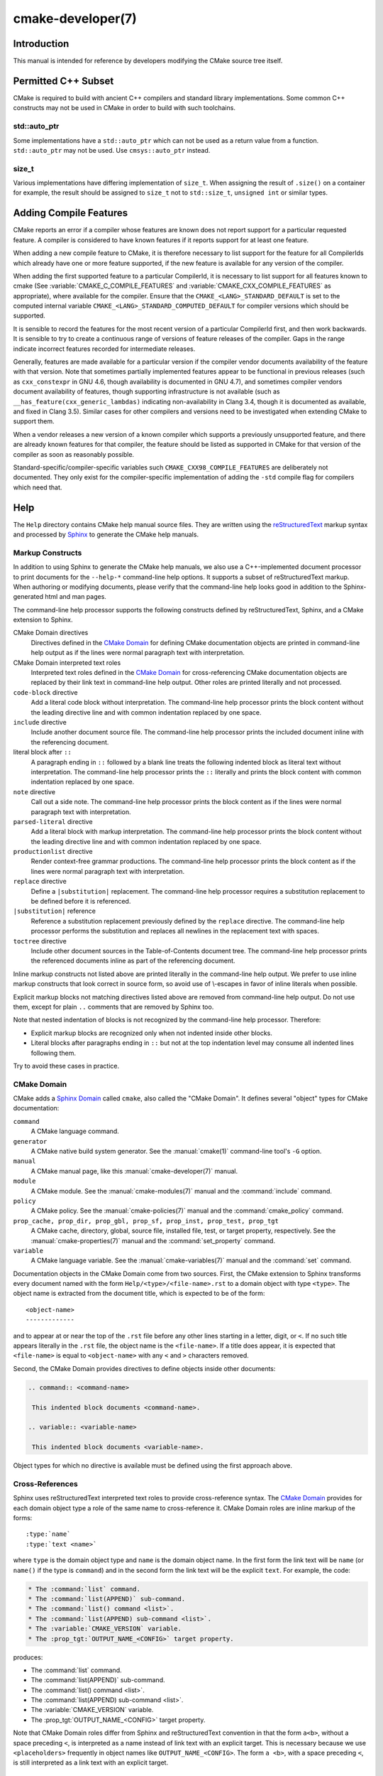 .. cmake-manual-description: CMake Developer Reference

cmake-developer(7)
******************

.. only:: html

   .. contents::

Introduction
============

This manual is intended for reference by developers modifying the CMake
source tree itself.


Permitted C++ Subset
====================

CMake is required to build with ancient C++ compilers and standard library
implementations.  Some common C++ constructs may not be used in CMake in order
to build with such toolchains.

std::auto_ptr
-------------

Some implementations have a ``std::auto_ptr`` which can not be used as a
return value from a function. ``std::auto_ptr`` may not be used. Use
``cmsys::auto_ptr`` instead.

size_t
------

Various implementations have differing implementation of ``size_t``.  When
assigning the result of ``.size()`` on a container for example, the result
should be assigned to ``size_t`` not to ``std::size_t``, ``unsigned int`` or
similar types.

Adding Compile Features
=======================

CMake reports an error if a compiler whose features are known does not report
support for a particular requested feature.  A compiler is considered to have
known features if it reports support for at least one feature.

When adding a new compile feature to CMake, it is therefore necessary to list
support for the feature for all CompilerIds which already have one or more
feature supported, if the new feature is available for any version of the
compiler.

When adding the first supported feature to a particular CompilerId, it is
necessary to list support for all features known to cmake (See
:variable:`CMAKE_C_COMPILE_FEATURES` and
:variable:`CMAKE_CXX_COMPILE_FEATURES` as appropriate), where available for
the compiler.  Ensure that the ``CMAKE_<LANG>_STANDARD_DEFAULT`` is set to
the computed internal variable ``CMAKE_<LANG>_STANDARD_COMPUTED_DEFAULT``
for compiler versions which should be supported.

It is sensible to record the features for the most recent version of a
particular CompilerId first, and then work backwards.  It is sensible to
try to create a continuous range of versions of feature releases of the
compiler.  Gaps in the range indicate incorrect features recorded for
intermediate releases.

Generally, features are made available for a particular version if the
compiler vendor documents availability of the feature with that
version.  Note that sometimes partially implemented features appear to
be functional in previous releases (such as ``cxx_constexpr`` in GNU 4.6,
though availability is documented in GNU 4.7), and sometimes compiler vendors
document availability of features, though supporting infrastructure is
not available (such as ``__has_feature(cxx_generic_lambdas)`` indicating
non-availability in Clang 3.4, though it is documented as available, and
fixed in Clang 3.5).  Similar cases for other compilers and versions
need to be investigated when extending CMake to support them.

When a vendor releases a new version of a known compiler which supports
a previously unsupported feature, and there are already known features for
that compiler, the feature should be listed as supported in CMake for
that version of the compiler as soon as reasonably possible.

Standard-specific/compiler-specific variables such
``CMAKE_CXX98_COMPILE_FEATURES`` are deliberately not documented.  They
only exist for the compiler-specific implementation of adding the ``-std``
compile flag for compilers which need that.

Help
====

The ``Help`` directory contains CMake help manual source files.
They are written using the `reStructuredText`_ markup syntax and
processed by `Sphinx`_ to generate the CMake help manuals.

.. _`reStructuredText`: http://docutils.sourceforge.net/docs/ref/rst/introduction.html
.. _`Sphinx`: http://sphinx-doc.org

Markup Constructs
-----------------

In addition to using Sphinx to generate the CMake help manuals, we
also use a C++-implemented document processor to print documents for
the ``--help-*`` command-line help options.  It supports a subset of
reStructuredText markup.  When authoring or modifying documents,
please verify that the command-line help looks good in addition to the
Sphinx-generated html and man pages.

The command-line help processor supports the following constructs
defined by reStructuredText, Sphinx, and a CMake extension to Sphinx.

..
 Note: This list must be kept consistent with the cmRST implementation.

CMake Domain directives
 Directives defined in the `CMake Domain`_ for defining CMake
 documentation objects are printed in command-line help output as
 if the lines were normal paragraph text with interpretation.

CMake Domain interpreted text roles
 Interpreted text roles defined in the `CMake Domain`_ for
 cross-referencing CMake documentation objects are replaced by their
 link text in command-line help output.  Other roles are printed
 literally and not processed.

``code-block`` directive
 Add a literal code block without interpretation.  The command-line
 help processor prints the block content without the leading directive
 line and with common indentation replaced by one space.

``include`` directive
 Include another document source file.  The command-line help
 processor prints the included document inline with the referencing
 document.

literal block after ``::``
 A paragraph ending in ``::`` followed by a blank line treats
 the following indented block as literal text without interpretation.
 The command-line help processor prints the ``::`` literally and
 prints the block content with common indentation replaced by one
 space.

``note`` directive
 Call out a side note.  The command-line help processor prints the
 block content as if the lines were normal paragraph text with
 interpretation.

``parsed-literal`` directive
 Add a literal block with markup interpretation.  The command-line
 help processor prints the block content without the leading
 directive line and with common indentation replaced by one space.

``productionlist`` directive
 Render context-free grammar productions.  The command-line help
 processor prints the block content as if the lines were normal
 paragraph text with interpretation.

``replace`` directive
 Define a ``|substitution|`` replacement.
 The command-line help processor requires a substitution replacement
 to be defined before it is referenced.

``|substitution|`` reference
 Reference a substitution replacement previously defined by
 the ``replace`` directive.  The command-line help processor
 performs the substitution and replaces all newlines in the
 replacement text with spaces.

``toctree`` directive
 Include other document sources in the Table-of-Contents
 document tree.  The command-line help processor prints
 the referenced documents inline as part of the referencing
 document.

Inline markup constructs not listed above are printed literally in the
command-line help output.  We prefer to use inline markup constructs that
look correct in source form, so avoid use of \\-escapes in favor of inline
literals when possible.

Explicit markup blocks not matching directives listed above are removed from
command-line help output.  Do not use them, except for plain ``..`` comments
that are removed by Sphinx too.

Note that nested indentation of blocks is not recognized by the
command-line help processor.  Therefore:

* Explicit markup blocks are recognized only when not indented
  inside other blocks.

* Literal blocks after paragraphs ending in ``::`` but not
  at the top indentation level may consume all indented lines
  following them.

Try to avoid these cases in practice.

CMake Domain
------------

CMake adds a `Sphinx Domain`_ called ``cmake``, also called the
"CMake Domain".  It defines several "object" types for CMake
documentation:

``command``
 A CMake language command.

``generator``
 A CMake native build system generator.
 See the :manual:`cmake(1)` command-line tool's ``-G`` option.

``manual``
 A CMake manual page, like this :manual:`cmake-developer(7)` manual.

``module``
 A CMake module.
 See the :manual:`cmake-modules(7)` manual
 and the :command:`include` command.

``policy``
 A CMake policy.
 See the :manual:`cmake-policies(7)` manual
 and the :command:`cmake_policy` command.

``prop_cache, prop_dir, prop_gbl, prop_sf, prop_inst, prop_test, prop_tgt``
 A CMake cache, directory, global, source file, installed file, test,
 or target property, respectively.  See the :manual:`cmake-properties(7)`
 manual and the :command:`set_property` command.

``variable``
 A CMake language variable.
 See the :manual:`cmake-variables(7)` manual
 and the :command:`set` command.

Documentation objects in the CMake Domain come from two sources.
First, the CMake extension to Sphinx transforms every document named
with the form ``Help/<type>/<file-name>.rst`` to a domain object with
type ``<type>``.  The object name is extracted from the document title,
which is expected to be of the form::

 <object-name>
 -------------

and to appear at or near the top of the ``.rst`` file before any other
lines starting in a letter, digit, or ``<``.  If no such title appears
literally in the ``.rst`` file, the object name is the ``<file-name>``.
If a title does appear, it is expected that ``<file-name>`` is equal
to ``<object-name>`` with any ``<`` and ``>`` characters removed.

Second, the CMake Domain provides directives to define objects inside
other documents:

.. code-block:: rst

 .. command:: <command-name>

  This indented block documents <command-name>.

 .. variable:: <variable-name>

  This indented block documents <variable-name>.

Object types for which no directive is available must be defined using
the first approach above.

.. _`Sphinx Domain`: http://sphinx-doc.org/domains.html

Cross-References
----------------

Sphinx uses reStructuredText interpreted text roles to provide
cross-reference syntax.  The `CMake Domain`_ provides for each
domain object type a role of the same name to cross-reference it.
CMake Domain roles are inline markup of the forms::

 :type:`name`
 :type:`text <name>`

where ``type`` is the domain object type and ``name`` is the
domain object name.  In the first form the link text will be
``name`` (or ``name()`` if the type is ``command``) and in
the second form the link text will be the explicit ``text``.
For example, the code:

.. code-block:: rst

 * The :command:`list` command.
 * The :command:`list(APPEND)` sub-command.
 * The :command:`list() command <list>`.
 * The :command:`list(APPEND) sub-command <list>`.
 * The :variable:`CMAKE_VERSION` variable.
 * The :prop_tgt:`OUTPUT_NAME_<CONFIG>` target property.

produces:

* The :command:`list` command.
* The :command:`list(APPEND)` sub-command.
* The :command:`list() command <list>`.
* The :command:`list(APPEND) sub-command <list>`.
* The :variable:`CMAKE_VERSION` variable.
* The :prop_tgt:`OUTPUT_NAME_<CONFIG>` target property.

Note that CMake Domain roles differ from Sphinx and reStructuredText
convention in that the form ``a<b>``, without a space preceding ``<``,
is interpreted as a name instead of link text with an explicit target.
This is necessary because we use ``<placeholders>`` frequently in
object names like ``OUTPUT_NAME_<CONFIG>``.  The form ``a <b>``,
with a space preceding ``<``, is still interpreted as a link text
with an explicit target.

Style
-----

Style: Section Headers
^^^^^^^^^^^^^^^^^^^^^^

When marking section titles, make the section decoration line as long as
the title text.  Use only a line below the title, not above. For
example:

.. code-block:: rst

  Title Text
  ----------

Capitalize the first letter of each non-minor word in the title.

The section header underline character hierarchy is

* ``#``: Manual group (part) in the master document
* ``*``: Manual (chapter) title
* ``=``: Section within a manual
* ``-``: Subsection or `CMake Domain`_ object document title
* ``^``: Subsubsection or `CMake Domain`_ object document section
* ``"``: Paragraph or `CMake Domain`_ object document subsection

Style: Whitespace
^^^^^^^^^^^^^^^^^

Use two spaces for indentation.  Use two spaces between sentences in
prose.

Style: Line Length
^^^^^^^^^^^^^^^^^^

Prefer to restrict the width of lines to 75-80 columns.  This is not a
hard restriction, but writing new paragraphs wrapped at 75 columns
allows space for adding minor content without significant re-wrapping of
content.

Style: Prose
^^^^^^^^^^^^

Use American English spellings in prose.

Style: Starting Literal Blocks
^^^^^^^^^^^^^^^^^^^^^^^^^^^^^^

Prefer to mark the start of literal blocks with ``::`` at the end of
the preceding paragraph. In cases where the following block gets
a ``code-block`` marker, put a single ``:`` at the end of the preceding
paragraph.

Style: CMake Command Signatures
^^^^^^^^^^^^^^^^^^^^^^^^^^^^^^^

Command signatures should be marked up as plain literal blocks, not as
cmake ``code-blocks``.

Signatures are separated from preceding content by a section header.
That is, use:

.. code-block:: rst

  ... preceding paragraph.

  Normal Libraries
  ^^^^^^^^^^^^^^^^

  ::

    add_library(<lib> ...)

  This signature is used for ...

Signatures of commands should wrap optional parts with square brackets,
and should mark list of optional arguments with an ellipsis (``...``).
Elements of the signature which are specified by the user should be
specified with angle brackets, and may be referred to in prose using
``inline-literal`` syntax.

Style: Boolean Constants
^^^^^^^^^^^^^^^^^^^^^^^^

Use "``OFF``" and "``ON``" for boolean values which can be modified by
the user, such as :prop_tgt:`POSITION_INDEPENDENT_CODE`. Such properties
may be "enabled" and "disabled". Use "``True``" and "``False``" for
inherent values which can't be modified after being set, such as the
:prop_tgt:`IMPORTED` property of a build target.

Style: Inline Literals
^^^^^^^^^^^^^^^^^^^^^^

Mark up references to keywords in signatures, file names, and other
technical terms with ``inline-literal`` syntax, for example:

.. code-block:: rst

  If ``WIN32`` is used with :command:`add_executable`, the
  :prop_tgt:`WIN32_EXECUTABLE` target property is enabled. That command
  creates the file ``<name>.exe`` on Windows.

Style: Cross-References
^^^^^^^^^^^^^^^^^^^^^^^

Mark up linkable references as links, including repeats.
An alternative, which is used by wikipedia
(`<http://en.wikipedia.org/wiki/WP:REPEATLINK>`_),
is to link to a reference only once per article. That style is not used
in CMake documentation.

Style: Referencing CMake Concepts
^^^^^^^^^^^^^^^^^^^^^^^^^^^^^^^^^

If referring to a concept which corresponds to a property, and that
concept is described in a high-level manual, prefer to link to the
manual section instead of the property. For example:

.. code-block:: rst

  This command creates an :ref:`Imported Target <Imported Targets>`.

instead of:

.. code-block:: rst

  This command creates an :prop_tgt:`IMPORTED` target.

The latter should be used only when referring specifically to the
property.

References to manual sections are not automatically created by creating
a section, but code such as:

.. code-block:: rst

  .. _`Imported Targets`:

creates a suitable anchor.  Use an anchor name which matches the name
of the corresponding section.  Refer to the anchor using a
cross-reference with specified text.

Imported Targets need the ``IMPORTED`` term marked up with care in
particular because the term may refer to a command keyword
(``IMPORTED``), a target property (:prop_tgt:`IMPORTED`), or a
concept (:ref:`Imported Targets`).

Where a property, command or variable is related conceptually to others,
by for example, being related to the buildsystem description, generator
expressions or Qt, each relevant property, command or variable should
link to the primary manual, which provides high-level information.  Only
particular information relating to the command should be in the
documentation of the command.

Style: Referencing CMake Domain Objects
^^^^^^^^^^^^^^^^^^^^^^^^^^^^^^^^^^^^^^^

When referring to `CMake Domain`_ objects such as properties, variables,
commands etc, prefer to link to the target object and follow that with
the type of object it is.  For example:

.. code-block:: rst

  Set the :prop_tgt:`AUTOMOC` target property to ``ON``.

Instead of

.. code-block:: rst

  Set the target property :prop_tgt:`AUTOMOC` to ``ON``.

The ``policy`` directive is an exception, and the type us usually
referred to before the link:

.. code-block:: rst

  If policy :prop_tgt:`CMP0022` is set to ``NEW`` the behavior is ...

However, markup self-references with ``inline-literal`` syntax.
For example, within the :command:`add_executable` command
documentation, use

.. code-block:: rst

  ``add_executable``

not

.. code-block:: rst

  :command:`add_executable`

which is used elsewhere.

Modules
=======

The ``Modules`` directory contains CMake-language ``.cmake`` module files.

Module Documentation
--------------------

To document CMake module ``Modules/<module-name>.cmake``, modify
``Help/manual/cmake-modules.7.rst`` to reference the module in the
``toctree`` directive, in sorted order, as::

 /module/<module-name>

Then add the module document file ``Help/module/<module-name>.rst``
containing just the line::

 .. cmake-module:: ../../Modules/<module-name>.cmake

The ``cmake-module`` directive will scan the module file to extract
reStructuredText markup from comment blocks that start in ``.rst:``.
Add to the top of ``Modules/<module-name>.cmake`` a
:ref:`Line Comment` block of the form:

.. code-block:: cmake

 #.rst:
 # <module-name>
 # -------------
 #
 # <reStructuredText documentation of module>

or a :ref:`Bracket Comment` of the form:

.. code-block:: cmake

 #[[.rst:
 <module-name>
 -------------

 <reStructuredText documentation of module>
 #]]

Any number of ``=`` may be used in the opening and closing brackets
as long as they match.  Content on the line containing the closing
bracket is excluded if and only if the line starts in ``#``.

Additional such ``.rst:`` comments may appear anywhere in the module file.
All such comments must start with ``#`` in the first column.

For example, a ``Modules/Findxxx.cmake`` module may contain:

.. code-block:: cmake

 #.rst:
 # FindXxx
 # -------
 #
 # This is a cool module.
 # This module does really cool stuff.
 # It can do even more than you think.
 #
 # It even needs two paragraphs to tell you about it.
 # And it defines the following variables:
 #
 # * VAR_COOL: this is great isn't it?
 # * VAR_REALLY_COOL: cool right?

 <code>

 #[========================================[.rst:
 .. command:: xxx_do_something

  This command does something for Xxx::

   xxx_do_something(some arguments)
 #]========================================]
 macro(xxx_do_something)
   <code>
 endmacro()

After the top documentation block, leave a *BLANK* line, and then add a
copyright and licence notice block like this one (change only the year
range and name)

.. code-block:: cmake

  #=============================================================================
  # Copyright 2009-2011 Your Name
  #
  # Distributed under the OSI-approved BSD License (the "License");
  # see accompanying file Copyright.txt for details.
  #
  # This software is distributed WITHOUT ANY WARRANTY; without even the
  # implied warranty of MERCHANTABILITY or FITNESS FOR A PARTICULAR PURPOSE.
  # See the License for more information.
  #=============================================================================
  # (To distribute this file outside of CMake, substitute the full
  #  License text for the above reference.)

Test the documentation formatting by running
``cmake --help-module <module-name>``, and also by enabling the
``SPHINX_HTML`` and ``SPHINX_MAN`` options to build the documentation.
Edit the comments until generated documentation looks satisfactory.  To
have a .cmake file in this directory NOT show up in the modules
documentation, simply leave out the ``Help/module/<module-name>.rst``
file and the ``Help/manual/cmake-modules.7.rst`` toctree entry.

.. _`Find Modules`:

Find Modules
------------

A "find module" is a ``Modules/Find<package>.cmake`` file to be loaded
by the :command:`find_package` command when invoked for ``<package>``.

The primary task of a find module is to determine whether a package
exists on the system, set the ``<package>_FOUND`` variable to reflect
this and provide any variables, macros and imported targets required to
use the package.  A find module is useful in cases where an upstream
library does not provide a
:ref:`config file package <Config File Packages>`.

The traditional approach is to use variables for everything, including
libraries and executables: see the `Standard Variable Names`_ section
below.  This is what most of the existing find modules provided by CMake
do.

The more modern approach is to behave as much like
:ref:`config file packages <Config File Packages>` files as possible, by
providing :ref:`imported target <Imported targets>`.  This has the advantage
of propagating :ref:`Target Usage Requirements` to consumers.

In either case (or even when providing both variables and imported
targets), find modules should provide backwards compatibility with old
versions that had the same name.

A FindFoo.cmake module will typically be loaded by the command::

  find_package(Foo [major[.minor[.patch[.tweak]]]]
               [EXACT] [QUIET] [REQUIRED]
               [[COMPONENTS] [components...]]
               [OPTIONAL_COMPONENTS components...]
               [NO_POLICY_SCOPE])

See the :command:`find_package` documentation for details on what
variables are set for the find module.  Most of these are dealt with by
using :module:`FindPackageHandleStandardArgs`.

Briefly, the module should only locate versions of the package
compatible with the requested version, as described by the
``Foo_FIND_VERSION`` family of variables.  If ``Foo_FIND_QUIETLY`` is
set to true, it should avoid printing messages, including anything
complaining about the package not being found.  If ``Foo_FIND_REQUIRED``
is set to true, the module should issue a ``FATAL_ERROR`` if the package
cannot be found.  If neither are set to true, it should print a
non-fatal message if it cannot find the package.

Packages that find multiple semi-independent parts (like bundles of
libraries) should search for the components listed in
``Foo_FIND_COMPONENTS`` if it is set , and only set ``Foo_FOUND`` to
true if for each searched-for component ``<c>`` that was not found,
``Foo_FIND_REQUIRED_<c>`` is not set to true.  The ``HANDLE_COMPONENTS``
argument of ``find_package_handle_standard_args()`` can be used to
implement this.

If ``Foo_FIND_COMPONENTS`` is not set, which modules are searched for
and required is up to the find module, but should be documented.

For internal implementation, it is a generally accepted convention that
variables starting with underscore are for temporary use only.

Like all modules, find modules should be properly documented.  To add a
module to the CMake documentation, follow the steps in the `Module
Documentation`_ section above.



Standard Variable Names
^^^^^^^^^^^^^^^^^^^^^^^

For a ``FindXxx.cmake`` module that takes the approach of setting
variables (either instead of or in addition to creating imported
targets), the following variable names should be used to keep things
consistent between find modules.  Note that all variables start with
``Xxx_`` to make sure they do not interfere with other find modules; the
same consideration applies to macros, functions and imported targets.

``Xxx_INCLUDE_DIRS``
  The final set of include directories listed in one variable for use by
  client code.  This should not be a cache entry.

``Xxx_LIBRARIES``
  The libraries to link against to use Xxx. These should include full
  paths.  This should not be a cache entry.

``Xxx_DEFINITIONS``
  Definitions to use when compiling code that uses Xxx. This really
  shouldn't include options such as ``-DHAS_JPEG`` that a client
  source-code file uses to decide whether to ``#include <jpeg.h>``

``Xxx_EXECUTABLE``
  Where to find the Xxx tool.

``Xxx_Yyy_EXECUTABLE``
  Where to find the Yyy tool that comes with Xxx.

``Xxx_LIBRARY_DIRS``
  Optionally, the final set of library directories listed in one
  variable for use by client code.  This should not be a cache entry.

``Xxx_ROOT_DIR``
  Where to find the base directory of Xxx.

``Xxx_VERSION_Yy``
  Expect Version Yy if true. Make sure at most one of these is ever true.

``Xxx_WRAP_Yy``
  If False, do not try to use the relevant CMake wrapping command.

``Xxx_Yy_FOUND``
  If False, optional Yy part of Xxx sytem is not available.

``Xxx_FOUND``
  Set to false, or undefined, if we haven't found, or don't want to use
  Xxx.

``Xxx_NOT_FOUND_MESSAGE``
  Should be set by config-files in the case that it has set
  ``Xxx_FOUND`` to FALSE.  The contained message will be printed by the
  :command:`find_package` command and by
  ``find_package_handle_standard_args()`` to inform the user about the
  problem.

``Xxx_RUNTIME_LIBRARY_DIRS``
  Optionally, the runtime library search path for use when running an
  executable linked to shared libraries.  The list should be used by
  user code to create the ``PATH`` on windows or ``LD_LIBRARY_PATH`` on
  UNIX.  This should not be a cache entry.

``Xxx_VERSION``
  The full version string of the package found, if any.  Note that many
  existing modules provide ``Xxx_VERSION_STRING`` instead.

``Xxx_VERSION_MAJOR``
  The major version of the package found, if any.

``Xxx_VERSION_MINOR``
  The minor version of the package found, if any.

``Xxx_VERSION_PATCH``
  The patch version of the package found, if any.

The following names should not usually be used in CMakeLists.txt files, but
are typically cache variables for users to edit and control the
behaviour of find modules (like entering the path to a library manually)

``Xxx_LIBRARY``
  The path of the Xxx library (as used with :command:`find_library`, for
  example).

``Xxx_Yy_LIBRARY``
  The path of the Yy library that is part of the Xxx system. It may or
  may not be required to use Xxx.

``Xxx_INCLUDE_DIR``
  Where to find headers for using the Xxx library.

``Xxx_Yy_INCLUDE_DIR``
  Where to find headers for using the Yy library of the Xxx system.

To prevent users being overwhelmed with settings to configure, try to
keep as many options as possible out of the cache, leaving at least one
option which can be used to disable use of the module, or locate a
not-found library (e.g. ``Xxx_ROOT_DIR``).  For the same reason, mark
most cache options as advanced.  For packages which provide both debug
and release binaries, it is common to create cache variables with a
``_LIBRARY_<CONFIG>`` suffix, such as ``Foo_LIBRARY_RELEASE`` and
``Foo_LIBRARY_DEBUG``.

While these are the standard variable names, you should provide
backwards compatibility for any old names that were actually in use.
Make sure you comment them as deprecated, so that no-one starts using
them.



A Sample Find Module
^^^^^^^^^^^^^^^^^^^^

We will describe how to create a simple find module for a library
``Foo``.

The first thing that is needed is documentation.  CMake's documentation
system requires you to start the file with a documentation marker and
the name of the module.  You should follow this with a simple statement
of what the module does.

.. code-block:: cmake

  #.rst:
  # FindFoo
  # -------
  #
  # Finds the Foo library
  #

More description may be required for some packages.  If there are
caveats or other details users of the module should be aware of, you can
add further paragraphs below this.  Then you need to document what
variables and imported targets are set by the module, such as

.. code-block:: cmake

  # This will define the following variables::
  #
  #   Foo_FOUND    - True if the system has the Foo library
  #   Foo_VERSION  - The version of the Foo library which was found
  #
  # and the following imported targets::
  #
  #   Foo::Foo   - The Foo library

If the package provides any macros, they should be listed here, but can
be documented where they are defined.  See the `Module
Documentation`_ section above for more details.

After the documentation, leave a blank line, and then add a copyright and
licence notice block

.. code-block:: cmake

  #=============================================================================
  # Copyright 2009-2011 Your Name
  #
  # Distributed under the OSI-approved BSD License (the "License");
  # see accompanying file Copyright.txt for details.
  #
  # This software is distributed WITHOUT ANY WARRANTY; without even the
  # implied warranty of MERCHANTABILITY or FITNESS FOR A PARTICULAR PURPOSE.
  # See the License for more information.
  #=============================================================================
  # (To distribute this file outside of CMake, substitute the full
  #  License text for the above reference.)

Now the actual libraries and so on have to be found.  The code here will
obviously vary from module to module (dealing with that, after all, is the
point of find modules), but there tends to be a common pattern for libraries.

First, we try to use ``pkg-config`` to find the library.  Note that we
cannot rely on this, as it may not be available, but it provides a good
starting point.

.. code-block:: cmake

  find_package(PkgConfig)
  pkg_check_modules(PC_Foo QUIET Foo)

This should define some variables starting ``PC_Foo_`` that contain the
information from the ``Foo.pc`` file.

Now we need to find the libraries and include files; we use the
information from ``pkg-config`` to provide hints to CMake about where to
look.

.. code-block:: cmake

  find_path(Foo_INCLUDE_DIR
    NAMES foo.h
    PATHS ${PC_Foo_INCLUDE_DIRS}
    PATH_SUFFIXES Foo
  )
  find_library(Foo_LIBRARY
    NAMES foo
    PATHS ${PC_Foo_LIBRARY_DIRS}
  )

If you have a good way of getting the version (from a header file, for
example), you can use that information to set ``Foo_VERSION`` (although
note that find modules have traditionally used ``Foo_VERSION_STRING``,
so you may want to set both).  Otherwise, attempt to use the information
from ``pkg-config``

.. code-block:: cmake

  set(Foo_VERSION ${PC_Foo_VERSION})

Now we can use :module:`FindPackageHandleStandardArgs` to do most of the
rest of the work for us

.. code-block:: cmake

  include(FindPackageHandleStandardArgs)
  find_package_handle_standard_args(Foo
    FOUND_VAR Foo_FOUND
    REQUIRED_VARS
      Foo_LIBRARY
      Foo_INCLUDE_DIR
    VERSION_VAR Foo_VERSION
  )

This will check that the ``REQUIRED_VARS`` contain values (that do not
end in ``-NOTFOUND``) and set ``Foo_FOUND`` appropriately.  It will also
cache those values.  If ``Foo_VERSION`` is set, and a required version
was passed to :command:`find_package`, it will check the requested version
against the one in ``Foo_VERSION``.  It will also print messages as
appropriate; note that if the package was found, it will print the
contents of the first required variable to indicate where it was found.

At this point, we have to provide a way for users of the find module to
link to the library or libraries that were found.  There are two
approaches, as discussed in the `Find Modules`_ section above.  The
traditional variable approach looks like

.. code-block:: cmake

  if(Foo_FOUND)
    set(Foo_LIBRARIES ${Foo_LIBRARY})
    set(Foo_INCLUDE_DIRS ${Foo_INCLUDE_DIR})
    set(Foo_DEFINITIONS ${PC_Foo_CFLAGS_OTHER})
  endif()

If more than one library was found, all of them should be included in
these variables (see the `Standard Variable Names`_ section for more
information).

When providing imported targets, these should be namespaced (hence the
``Foo::`` prefix); CMake will recognize that values passed to
:command:`target_link_libraries` that contain ``::`` in their name are
supposed to be imported targets (rather than just library names), and
will produce appropriate diagnostic messages if that target does not
exist (see policy :policy:`CMP0028`).

.. code-block:: cmake

  if(Foo_FOUND AND NOT TARGET Foo::Foo)
    add_library(Foo::Foo UNKNOWN IMPORTED)
    set_target_properties(Foo::Foo PROPERTIES
      IMPORTED_LOCATION "${Foo_LIBRARY}"
      INTERFACE_COMPILE_OPTIONS "${PC_Foo_CFLAGS_OTHER}"
      INTERFACE_INCLUDE_DIRECTORIES "${Foo_INCLUDE_DIR}"
    )
  endif()

One thing to note about this is that the ``INTERFACE_INCLUDE_DIRECTORIES`` and
similar properties should only contain information about the target itself, and
not any of its dependencies.  Instead, those dependencies should also be
targets, and CMake should be told that they are dependencies of this target.
CMake will then combine all the necessary information automatically.

The type of the :prop_tgt:`IMPORTED` target created in the
:command:`add_library` command can always be specified as ``UNKNOWN``
type.  This simplifies the code in cases where static or shared variants may
be found, and CMake will determine the type by inspecting the files.

If the library is available with multiple configurations, the
:prop_tgt:`IMPORTED_CONFIGURATIONS` target property should also be
populated:

.. code-block:: cmake

  if(Foo_FOUND)
    if (NOT TARGET Foo::Foo)
      add_library(Foo::Foo UNKNOWN IMPORTED)
    endif()
    if (Foo_LIBRARY_RELEASE)
      set_property(TARGET Foo::Foo APPEND PROPERTY
        IMPORTED_CONFIGURATIONS RELEASE
      )
      set_target_properties(Foo::Foo PROPERTIES
        IMPORTED_LOCATION_RELEASE "${Foo_LIBRARY_RELEASE}"
      )
    endif()
    if (Foo_LIBRARY_DEBUG)
      set_property(TARGET Foo::Foo APPEND PROPERTY
        IMPORTED_CONFIGURATIONS DEBUG
      )
      set_target_properties(Foo::Foo PROPERTIES
        IMPORTED_LOCATION_DEBUG "${Foo_LIBRARY_DEBUG}"
      )
    endif()
    set_target_properties(Foo::Foo PROPERTIES
      INTERFACE_COMPILE_OPTIONS "${PC_Foo_CFLAGS_OTHER}"
      INTERFACE_INCLUDE_DIRECTORIES "${Foo_INCLUDE_DIR}"
    )
  endif()

The ``RELEASE`` variant should be listed first in the property
so that that variant is chosen if the user uses a configuration which is
not an exact match for any listed ``IMPORTED_CONFIGURATIONS``.

Most of the cache variables should be hidden in the ``ccmake`` interface unless
the user explicitly asks to edit them.

.. code-block:: cmake

  mark_as_advanced(
    Foo_INCLUDE_DIR
    Foo_LIBRARY
  )

If this module replaces an older version, you should set compatibility variables
to cause the least disruption possible.

.. code-block:: cmake

  # compatibility variables
  set(Foo_VERSION_STRING ${Foo_VERSION})
